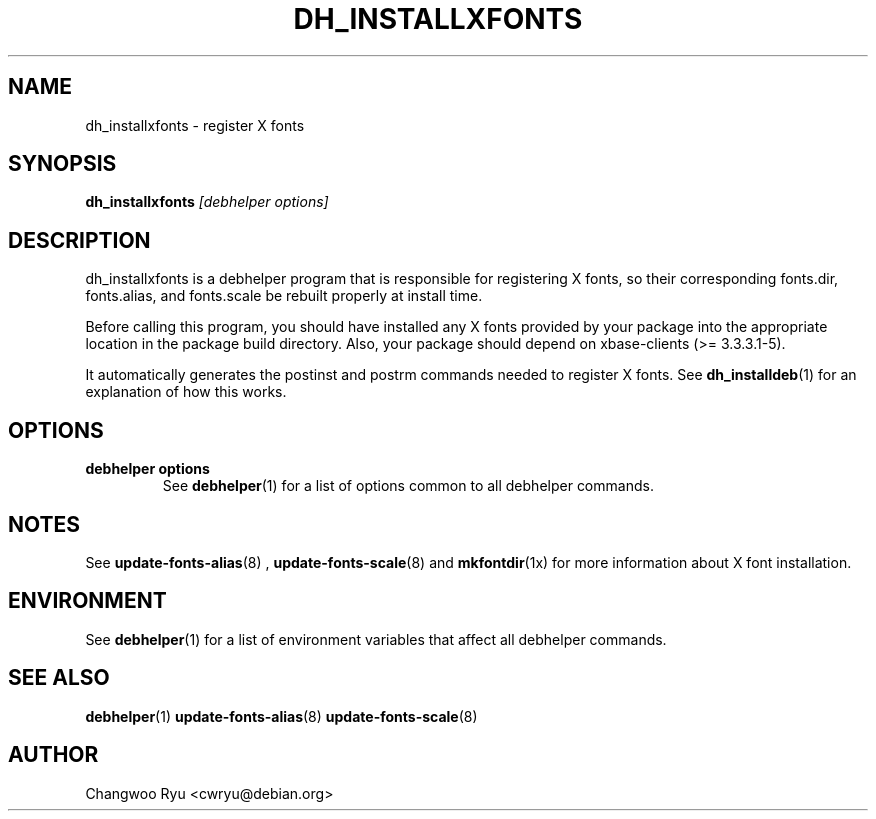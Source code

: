 .TH DH_INSTALLXFONTS 1 "" "Debhelper Commands" "Debhelper Commands"
.SH NAME
dh_installxfonts \- register X fonts
.SH SYNOPSIS
.B dh_installxfonts
.I "[debhelper options]"
.SH "DESCRIPTION"
dh_installxfonts is a debhelper program that is responsible for
registering X fonts, so their corresponding fonts.dir, fonts.alias,
and fonts.scale be rebuilt properly at install time.
.P
Before calling this program, you should have installed any X fonts
provided by your package into the appropriate location in the package build
directory. Also, your package should depend on xbase-clients (>= 3.3.3.1-5).
.P
It automatically generates the postinst and postrm commands needed to
register X fonts.  See
.BR dh_installdeb (1)
for an explanation of how this works.
.SH OPTIONS
.TP
.B debhelper options
See
.BR debhelper (1)
for a list of options common to all debhelper commands.
.SH NOTES
See
.BR update-fonts-alias (8)
,
.BR update-fonts-scale (8)
and
.BR mkfontdir (1x)
for more information about X font installation.
.SH ENVIRONMENT
See
.BR debhelper (1)
for a list of environment variables that affect all debhelper commands.
.SH "SEE ALSO"
.BR debhelper (1)
.BR update-fonts-alias (8)
.BR update-fonts-scale (8)
.SH AUTHOR
Changwoo Ryu <cwryu@debian.org>
